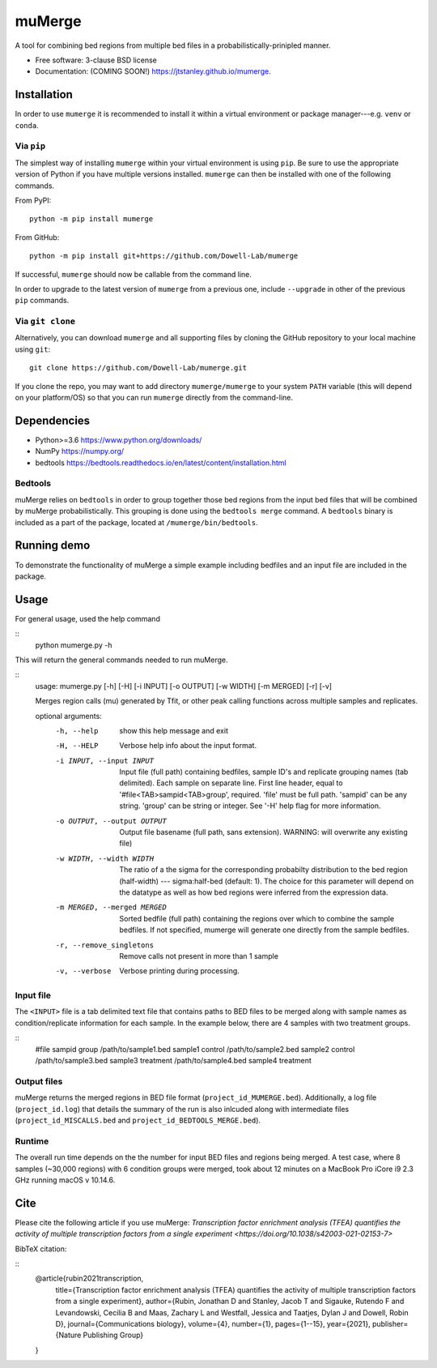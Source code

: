 =======
muMerge
=======

..
  .. image:: https://img.shields.io/travis/jtstanley/mumerge.svg
        :target: https://travis-ci.org/jtstanley/mumerge

  .. image:: https://img.shields.io/pypi/v/mumerge.svg
        :target: https://pypi.python.org/pypi/mumerge


A tool for combining bed regions from multiple bed files in a probabilistically-prinipled manner.

* Free software: 3-clause BSD license
* Documentation: (COMING SOON!) https://jtstanley.github.io/mumerge.

Installation
============
In order to use ``mumerge`` it is recommended to install it within a virtual environment or package manager---e.g. ``venv`` or ``conda``.

Via ``pip``
---------
The simplest way of installing ``mumerge`` within your virtual environment is using ``pip``. Be sure to use the appropriate version of Python if you have multiple versions installed. ``mumerge`` can then be installed with one of the following commands. 

From PyPI:
::
    python -m pip install mumerge


From GitHub:
::
    python -m pip install git+https://github.com/Dowell-Lab/mumerge

If successful, ``mumerge`` should now be callable from the command line.

In order to upgrade to the latest version of ``mumerge`` from a previous one, include ``--upgrade`` in other of the previous ``pip`` commands.

Via ``git clone``
---------------
Alternatively, you can download ``mumerge`` and all supporting files by cloning the GitHub repository to your local machine using ``git``:
::
    git clone https://github.com/Dowell-Lab/mumerge.git

If you clone the repo, you may want to add directory ``mumerge/mumerge`` to your system ``PATH`` variable (this will depend on your platform/OS) so that you can run ``mumerge`` directly from the command-line.

Dependencies
============
* Python\>=3.6 https://www.python.org/downloads/
* NumPy https://numpy.org/
* bedtools https://bedtools.readthedocs.io/en/latest/content/installation.html

Bedtools
--------
muMerge relies on ``bedtools`` in order to group together those bed regions from the input bed files that will be combined by muMerge probabilistically. This grouping is done using the ``bedtools merge`` command. A ``bedtools`` binary is included as a part of the package, located at ``/mumerge/bin/bedtools``.

Running demo
============
To demonstrate the functionality of muMerge a simple example including bedfiles and an input file are included in the package.

Usage
=====

For general usage, used the help command

::
    python mumerge.py -h

This will return the general commands needed to run muMerge.

::
    usage: mumerge.py [-h] [-H] [-i INPUT] [-o OUTPUT] [-w WIDTH] [-m MERGED] [-r] [-v]

    Merges region calls (mu) generated by Tfit, or other peak calling functions across multiple samples and replicates.

    optional arguments:
      -h, --help            show this help message and exit
      -H, --HELP            Verbose help info about the input format.
      -i INPUT, --input INPUT
                            Input file (full path) containing bedfiles, sample ID's and replicate grouping names (tab delimited). Each sample on separate line. First line header, equal to '#file<TAB>sampid<TAB>group', required. 'file' must be full path. 'sampid' can be any string. 'group' can be string or integer. See '-H' help flag for more information.
      -o OUTPUT, --output OUTPUT
                            Output file basename (full path, sans extension). WARNING: will overwrite any existing file)
      -w WIDTH, --width WIDTH
                            The ratio of a the sigma for the corresponding probabilty distribution to the bed region (half-width) --- sigma:half-bed (default: 1). The choice for this parameter will depend on the datatype as well as how bed regions were inferred from the expression data.
      -m MERGED, --merged MERGED
                            Sorted bedfile (full path) containing the regions over which to combine the sample bedfiles. If not specified, mumerge will generate one directly from the sample bedfiles.
      -r, --remove_singletons
                            Remove calls not present in more than 1 sample
      -v, --verbose         Verbose printing during processing.

Input file
----------
The ``<INPUT>`` file is a tab delimited text file that contains paths to BED files to be merged along with sample names as condition/replicate information for each sample. In the example below, there are 4 samples with two treatment groups.

::
    #file   sampid  group
    /path/to/sample1.bed    sample1 control
    /path/to/sample2.bed    sample2 control
    /path/to/sample3.bed    sample3 treatment
    /path/to/sample4.bed    sample4 treatment

Output files
------------
muMerge returns the merged regions in BED file format (``project_id_MUMERGE.bed``). Additionally, a log file (``project_id.log``) that details the summary of the run is also inlcuded along with intermediate files (``project_id_MISCALLS.bed`` and ``project_id_BEDTOOLS_MERGE.bed``).

Runtime
-------
The overall run time depends on the the number for input BED files and regions being merged. A test case, where 8 samples (~30,000 regions) with 6 condition groups were merged, took about 12 minutes on a MacBook Pro iCore i9 2.3 GHz running macOS v 10.14.6.

Cite
====
Please cite the following article if you use muMerge: `Transcription factor enrichment analysis (TFEA) quantifies the activity of multiple transcription factors from a single experiment <https://doi.org/10.1038/s42003-021-02153-7>`

BibTeX citation:

::
    @article{rubin2021transcription,
      title={Transcription factor enrichment analysis (TFEA) quantifies the activity of multiple transcription factors from a single experiment},
      author={Rubin, Jonathan D and Stanley, Jacob T and Sigauke, Rutendo F and Levandowski, Cecilia B and Maas, Zachary L and Westfall, Jessica and Taatjes, Dylan J and Dowell, Robin D},
      journal={Communications biology},
      volume={4},
      number={1},
      pages={1--15},
      year={2021},
      publisher={Nature Publishing Group}
    }
